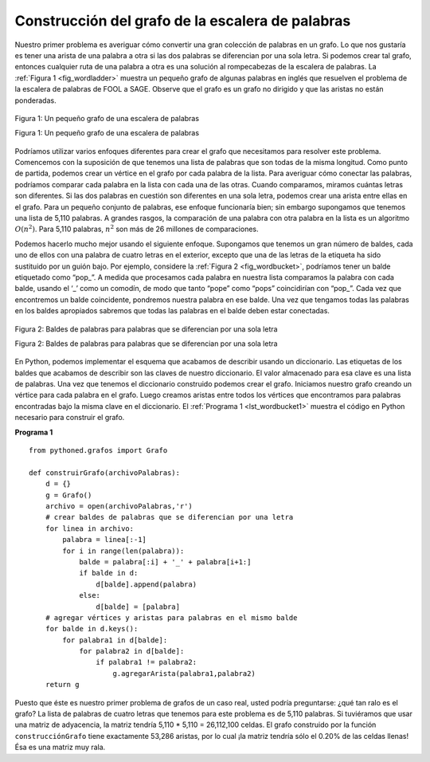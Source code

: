 ..  Copyright (C)  Brad Miller, David Ranum
    This work is licensed under the Creative Commons Attribution-NonCommercial-ShareAlike 4.0 International License. To view a copy of this license, visit http://creativecommons.org/licenses/by-nc-sa/4.0/.


Construcción del grafo de la escalera de palabras
~~~~~~~~~~~~~~~~~~~~~~~~~~~~~~~~~~~~~~~~~~~~~~~~~

Nuestro primer problema es averiguar cómo convertir una gran colección de palabras en un grafo. Lo que nos gustaría es tener una arista de una palabra a otra si las dos palabras se diferencian por una sola letra. Si podemos crear tal grafo, entonces cualquier ruta de una palabra a otra es una solución al rompecabezas de la escalera de palabras. La :ref:`Figura 1 <fig_wordladder>` muestra un pequeño grafo de algunas palabras en inglés que resuelven el problema de la escalera de palabras de FOOL a SAGE. Observe que el grafo es un grafo no dirigido y que las aristas no están ponderadas.

.. Our first problem is to figure out how to turn a large collection of words into a graph. What we would like is to have an edge from one word to another if the two words are only different by a single letter. If we can create such a graph, then any path from one word to another is a solution to the word ladder puzzle. :ref:`Figure 1 <fig_wordladder>` shows a small graph of some words that solve the FOOL to SAGE word ladder problem. Notice that the graph is an undirected graph and that the edges are unweighted.

.. _fig_wordladder:

.. figure:: Figures/wordgraph.png
   :align: center

   Figura 1: Un pequeño grafo de una escalera de palabras

   Figura 1: Un pequeño grafo de una escalera de palabras

Podríamos utilizar varios enfoques diferentes para crear el grafo que necesitamos para resolver este problema. Comencemos con la suposición de que tenemos una lista de palabras que son todas de la misma longitud. Como punto de partida, podemos crear un vértice en el grafo por cada palabra de la lista. Para averiguar cómo conectar las palabras, podríamos comparar cada palabra en la lista con cada una de las otras. Cuando comparamos, miramos cuántas letras son diferentes. Si las dos palabras en cuestión son diferentes en una sola letra, podemos crear una arista entre ellas en el grafo. Para un pequeño conjunto de palabras, ese enfoque funcionaría bien; sin embargo supongamos que tenemos una lista de 5,110 palabras. A grandes rasgos, la comparación de una palabra con otra palabra en la lista es un algoritmo :math:`O(n^2)`. Para 5,110 palabras, :math:`n^2` son más de 26 millones de comparaciones.

.. We could use several different approaches to create the graph we need to solve this problem. Let’s start with the assumption that we have a list of words that are all the same length. As a starting point, we can create a vertex in the graph for every word in the list. To figure out how to connect the words, we could compare each word in the list with every other. When we compare we are looking to see how many letters are different. If the two words in question are different by only one letter, we can create an edge between them in the graph. For a small set of words that approach would work fine; however let’s suppose we have a list of 5,110 words. Roughly speaking, comparing one word to every other word on the list is an :math:`O(n^2)` algorithm. For 5,110 words, :math:`n^2` is more than 26 million comparisons.

Podemos hacerlo mucho mejor usando el siguiente enfoque. Supongamos que tenemos un gran número de baldes, cada uno de ellos con una palabra de cuatro letras en el exterior, excepto que una de las letras de la etiqueta ha sido sustituido por un guión bajo. Por ejemplo, considere la :ref:`Figura 2 <fig_wordbucket>`, podríamos tener un balde etiquetado como “pop\_”. A medida que procesamos cada palabra en nuestra lista comparamos la palabra con cada balde, usando el ‘\_’ como un comodín, de modo que tanto “pope” como “pops” coincidirían con “pop\_”. Cada vez que encontremos un balde coincidente, pondremos nuestra palabra en ese balde. Una vez que tengamos todas las palabras en los baldes apropiados sabremos que todas las palabras en el balde deben estar conectadas.

.. We can do much better by using the following approach. Suppose that we have a huge number of buckets, each of them with a four-letter word on the outside, except that one of the letters in the label has been replaced by an underscore. For example, consider :ref:`Figure 2 <fig_wordbucket>`, we might have a bucket labeled “pop\_.” As we process each word in our list we compare the word with each bucket, using the ‘\_’ as a wildcard, so both “pope” and “pops” would match “pop\_.” Every time we find a matching bucket, we put our word in that bucket. Once we have all the words in the appropriate buckets we know that all the words in the bucket must be connected.

.. _fig_wordbucket:
    
.. figure:: Figures/wordbuckets.png
   :align: center

   Figura 2: Baldes de palabras para palabras que se diferencian por una sola letra

   Figura 2: Baldes de palabras para palabras que se diferencian por una sola letra


En Python, podemos implementar el esquema que acabamos de describir usando un diccionario. Las etiquetas de los baldes que acabamos de describir son las claves de nuestro diccionario. El valor almacenado para esa clave es una lista de palabras. Una vez que tenemos el diccionario construido podemos crear el grafo. Iniciamos nuestro grafo creando un vértice para cada palabra en el grafo. Luego creamos aristas entre todos los vértices que encontramos para palabras encontradas bajo la misma clave en el diccionario. El :ref:`Programa 1 <lst_wordbucket1>` muestra el código en Python necesario para construir el grafo.

.. In Python, we can implement the scheme we have just described by using a dictionary. The labels on the buckets we have just described are the keys in our dictionary. The value stored for that key is a list of words. Once we have the dictionary built we can create the graph. We start our graph by creating a vertex for each word in the graph. Then we create edges between all the vertices we find for words found under the same key in the dictionary. :ref:`Listing 1 <lst_wordbucket1>` shows the Python code required to build the graph.

.. _lst_wordbucket1:

**Programa 1**

::

    from pythoned.grafos import Grafo
  
    def construirGrafo(archivoPalabras):
        d = {}
        g = Grafo()    
        archivo = open(archivoPalabras,'r')
        # crear baldes de palabras que se diferencian por una letra
        for linea in archivo:
            palabra = linea[:-1]
            for i in range(len(palabra)):
                balde = palabra[:i] + '_' + palabra[i+1:]
                if balde in d:
                    d[balde].append(palabra)
                else:
                    d[balde] = [palabra]
        # agregar vértices y aristas para palabras en el mismo balde
        for balde in d.keys():
            for palabra1 in d[balde]:
                for palabra2 in d[balde]:
                    if palabra1 != palabra2:
                        g.agregarArista(palabra1,palabra2)
        return g

Puesto que éste es nuestro primer problema de grafos de un caso real, usted podría preguntarse: ¿qué tan ralo es el grafo? La lista de palabras de cuatro letras que tenemos para este problema es de 5,110 palabras. Si tuviéramos que usar una matriz de adyacencia, la matriz tendría 5,110 \* 5,110 = 26,112,100 celdas. El grafo construido por la función ``construcciónGrafo`` tiene exactamente 53,286 aristas, por lo cual ¡la matriz tendría sólo el 0.20% de las celdas llenas! Ésa es una matriz muy rala.

.. Since this is our first real-world graph problem, you might be wondering how sparse is the graph? The list of four-letter words we have for this problem is 5,110 words long. If we were to use an adjacency matrix, the matrix would have 5,110 \* 5,110 = 26,112,100 cells. The graph constructed by the ``construirGrafo`` function has exactly 53,286 edges, so the matrix would have only 0.20% of the cells filled! That is a very sparse matrix indeed.
